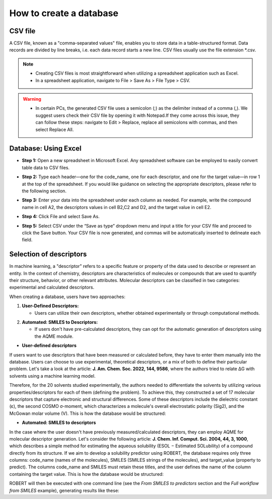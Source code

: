 .. database-start

How to create a database
------------------------

CSV file
++++++++

A CSV file, known as a "comma-separated values" file, enables you to store data in a table-structured format. Data records are divided by line breaks, i.e. each data record starts a new line. CSV files usually use the file extension *.csv.

.. note:: 

   *  Creating CSV files is most straightforward when utilizing a spreadsheet application such as Excel.
   *  In a spreadsheet application, navigate to File > Save As > File Type > CSV.

.. warning::

   *  In certain PCs, the generated CSV file uses a semicolon (;) as the delimiter instead of a comma (,). We suggest users check their CSV file by opening it with Notepad.If they come across this issue, they can follow these steps: navigate to Edit > Replace, replace all semicolons with commas, and then select Replace All.

Database: Using Excel
+++++++++++++++++++++

*  **Step 1:** Open a new spreadsheet in Microsoft Excel. Any spreadsheet software can be employed to easily convert table data to CSV files.

.. |database1_fig| image:: images/1.png
   :width: 800

.. centered:: |database1_fig|

*  **Step 2:** Type each header—one for the code_name, one for each descriptor, and one for the target value—in row 1 at the top of the spreadsheet. If you would like guidance on selecting the appropriate descriptors, please refer to the following section.

.. |database2_fig| image:: images/2.png
   :width: 800

.. centered:: |database2_fig|

*  **Step 3:** Enter your data into the spreadsheet under each column as needed. For example, write the compound name in cell A2, the descriptors values in cell B2,C2 and D2, and the target value in cell E2.

.. |database3_fig| image:: images/3.png
   :width: 800

.. centered:: |database3_fig|

*  **Step 4:** Click File and select Save As.

.. |database4_fig| image:: images/4.png
   :width: 800

.. centered:: |database4_fig|

*  **Step 5:** Select CSV under the “Save as type” dropdown menu and input a title for your CSV file and proceed to click the Save button. Your CSV file is now generated, and commas will be automatically inserted to delineate each field.


.. |database5_fig| image:: images/5.png
   :width: 800

.. centered:: |database5_fig|

Selection of descriptors
++++++++++++++++++++++++

In machine learning, a "descriptor" refers to a specific feature or property of the data used to describe or represent an entity. In the context of chemistry, descriptors are characteristics of molecules or compounds that are used to quantify their structure, behavior, or other relevant attributes. Molecular descriptors can be classified in two categories: experimental and calculated descriptors. 

When creating a database, users have two approaches:

1. **User-Defined Descriptors:**

   *  Users can utilize their own descriptors, whether obtained experimentally or through computational methods.
.. |br| raw:: html
   <br />
   |br|
2. **Automated: SMILES to Descriptors:**

   *  If users don't have pre-calculated descriptors, they can opt for the automatic generation of descriptors using the AQME module.

.. |database6_fig| image:: images/6.png
   :width: 800

.. centered:: |database6_fig|

*  **User-defined descriptors**

If users want to use descriptors that have been measured or calculated before, they have to enter them manually into the database. Users can choose to use experimental, theoretical descriptors, or a mix of both to define their particular problem. Let's take a look at the article: **J. Am. Chem. Soc. 2022, 144, 9586**, where the authors tried to relate ΔG with solvents using a machine learning model.

.. |database7_fig| image:: images/7.png
   :width: 800

.. centered:: |database7_fig|

.. |epsilon| unicode:: U+03B5 .. GREEK SMALL LETTER EPSILON

Therefore, for the 20 solvents studied experimentally, the authors needed to differentiate the solvents by utilizing various properties/descriptors for each of them (defining the problem). 
To achieve this, they constructed a set of 17 molecular descriptors that capture electronic and structural differences. Some of these descriptors include the dielectric constant (ε), 
the second COSMO σ-moment, which characterizes a molecule's overall electrostatic polarity (Sig2), and the McGowan molar volume (V). This is how the database would be structured:

.. |database8_fig| image:: images/8.png
   :width: 800

.. centered:: |database8_fig|

*  **Automated: SMILES to descriptors**

In the case where the user doesn't have previously measured/calculated descriptors, they can employ AQME for 
molecular descriptor generation. Let's consider the following article: **J. Chem. Inf. Comput. Sci. 2004, 44, 3, 1000**, 
which describes a simple method for estimating the aqueous solubility (ESOL − Estimated SOLubility) of a compound 
directly from its structure. If we aim to develop a solubility predictor using ROBERT, the database requires only three columns: code_name (names of the molecules), 
SMILES (SMILES strings of the molecules), and target_value (property to predict). The columns code_name and SMILES must retain these titles, and the user defines the name of
the column containing the target value. This is how the database would be structured:

.. |database9_fig| image:: images/9.png
   :width: 800

.. centered:: |database9_fig|

ROBERT will then be executed with one command line (see the *From SMILES to predictors* section and the *Full workflow from SMILES* example), 
generating results like these:

.. |database10_fig| image:: images/10.png
   :width: 800

.. centered:: |database10_fig|